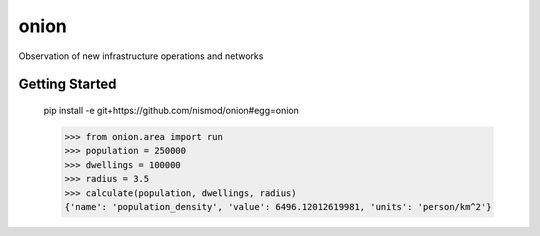 =====
onion
=====

.. image:: https://travis-ci.com/nismod/onion.svg?branch=master
    :target: https://travis-ci.com/nismod/onion

Observation of new infrastructure operations and networks


Getting Started
===============

    pip install -e git+https://github.com/nismod/onion#egg=onion

    >>> from onion.area import run
    >>> population = 250000
    >>> dwellings = 100000
    >>> radius = 3.5
    >>> calculate(population, dwellings, radius)
    {'name': 'population_density', 'value': 6496.12012619981, 'units': 'person/km^2'}

